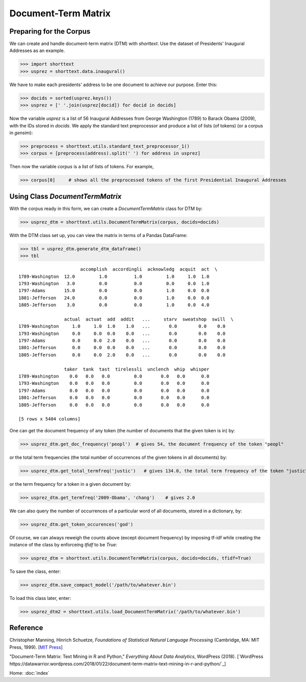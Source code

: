 Document-Term Matrix
====================

Preparing for the Corpus
------------------------

We can create and handle document-term matrix (DTM) with `shorttext`. Use the dataset of Presidents'
Inaugural Addresses as an example.

>>> import shorttext
>>> usprez = shorttext.data.inaugural()

We have to make each presidents' address to be one document to achieve our purpose. Enter this:

>>> docids = sorted(usprez.keys())
>>> usprez = [' '.join(usprez[docid]) for docid in docids]

Now the variable `usprez` is a list of 56 Inaugural Addresses from George Washington (1789) to
Barack Obama (2009), with the IDs stored in `docids`. We apply the standard text preprocessor and
produce a list of lists (of tokens) (or a corpus in `gensim`):

>>> preprocess = shorttext.utils.standard_text_preprocessor_1()
>>> corpus = [preprocess(address).split(' ') for address in usprez]

Then now the variable `corpus` is a list of lists of tokens. For example,

>>> corpus[0]     # shows all the preprocessed tokens of the first Presidential Inaugural Addresses

Using Class `DocumentTermMatrix`
--------------------------------

With the corpus ready in this form, we can create a `DocumentTermMatrix` class for DTM by:

>>> usprez_dtm = shorttext.utils.DocumentTermMatrix(corpus, docids=docids)

With the DTM class set up, you can view the matrix in terms of a Pandas DataFrame:

>>> tbl = usprez_dtm.generate_dtm_dataframe()
>>> tbl

::

                           accomplish  accordingli  acknowledg  acquit  act  \
    1789-Washington  12.0         1.0          1.0         1.0     1.0  1.0
    1793-Washington   3.0         0.0          0.0         0.0     0.0  1.0
    1797-Adams       15.0         0.0          0.0         1.0     0.0  0.0
    1801-Jefferson   24.0         0.0          0.0         1.0     0.0  0.0
    1805-Jefferson    3.0         0.0          0.0         1.0     0.0  4.0

                     actual  actuat  add  addit   ...     starv  sweatshop  swill  \
    1789-Washington     1.0     1.0  1.0    1.0   ...       0.0        0.0    0.0
    1793-Washington     0.0     0.0  0.0    0.0   ...       0.0        0.0    0.0
    1797-Adams          0.0     0.0  2.0    0.0   ...       0.0        0.0    0.0
    1801-Jefferson      0.0     0.0  0.0    0.0   ...       0.0        0.0    0.0
    1805-Jefferson      0.0     0.0  2.0    0.0   ...       0.0        0.0    0.0

                     taker  tank  tast  tirelessli  unclench  whip  whisper
    1789-Washington    0.0   0.0   0.0         0.0       0.0   0.0      0.0
    1793-Washington    0.0   0.0   0.0         0.0       0.0   0.0      0.0
    1797-Adams         0.0   0.0   0.0         0.0       0.0   0.0      0.0
    1801-Jefferson     0.0   0.0   0.0         0.0       0.0   0.0      0.0
    1805-Jefferson     0.0   0.0   0.0         0.0       0.0   0.0      0.0

    [5 rows x 5404 columns]

One can get the document frequency of any token (the number of documents that the given
token is in) by:

>>> usprez_dtm.get_doc_frequency('peopl')  # gives 54, the document frequency of the token "peopl"

or the total term frequencies (the total number of occurrences of the given tokens in all documents) by:

>>> usprez_dtm.get_total_termfreq('justic')   # gives 134.0, the total term frequency of the token "justic"

or the term frequency for a token in a given document by:

>>> usprez_dtm.get_termfreq('2009-Obama', 'chang')    # gives 2.0

We can also query the number of occurrences of a particular word of all documents,
stored in a dictionary, by:

>>> usprez_dtm.get_token_occurences('god')

Of course, we can always reweigh the counts above (except document frequency) by imposing
tf-idf while creating the instance of the class by enforceing `tfidf` to be `True`:

>>> usprez_dtm = shorttext.utils.DocumentTermMatrix(corpus, docids=docids, tfidf=True)

To save the class, enter:

>>> usprez_dtm.save_compact_model('/path/to/whatever.bin')

To load this class later, enter:

>>> usprez_dtm2 = shorttext.utils.load_DocumentTermMatrix('/path/to/whatever.bin')

Reference
---------

Christopher Manning, Hinrich Schuetze, *Foundations of Statistical Natural Language Processing* (Cambridge, MA: MIT Press, 1999). [`MIT Press
<https://mitpress.mit.edu/books/foundations-statistical-natural-language-processing>`_]

"Document-Term Matrix: Text Mining in R and Python," *Everything About Data Analytics*, WordPress (2018). [`WordPress
https://datawarrior.wordpress.com/2018/01/22/document-term-matrix-text-mining-in-r-and-python/`_]

Home: :doc:`index`